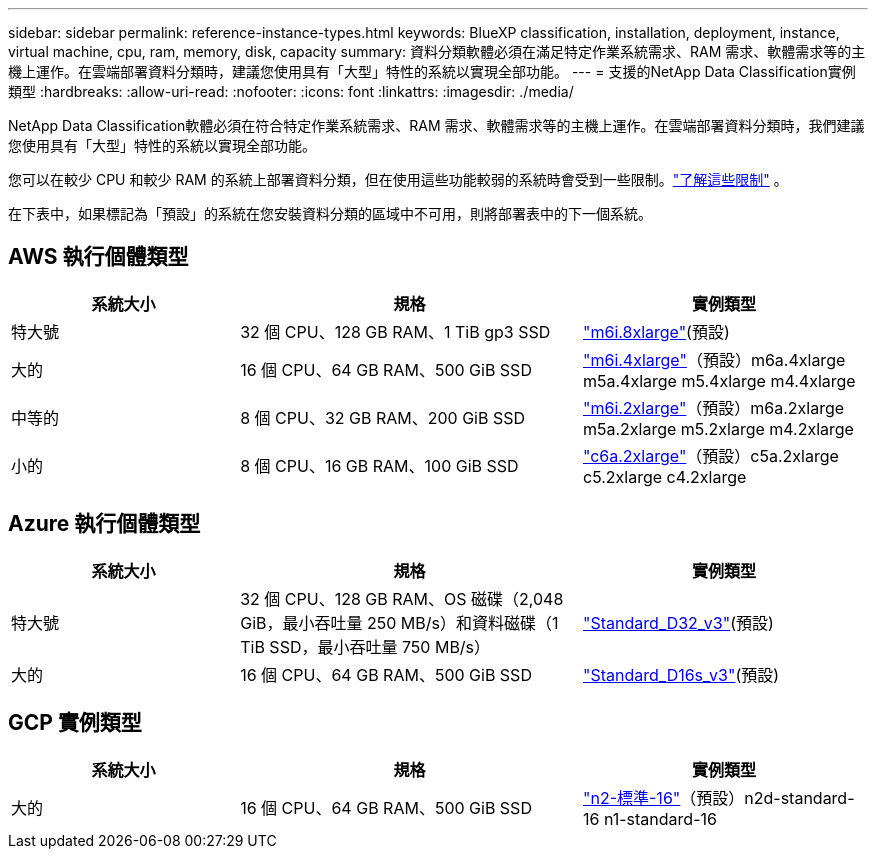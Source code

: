 ---
sidebar: sidebar 
permalink: reference-instance-types.html 
keywords: BlueXP classification, installation, deployment, instance, virtual machine, cpu, ram, memory, disk, capacity 
summary: 資料分類軟體必須在滿足特定作業系統需求、RAM 需求、軟體需求等的主機上運作。在雲端部署資料分類時，建議您使用具有「大型」特性的系統以實現全部功能。 
---
= 支援的NetApp Data Classification實例類型
:hardbreaks:
:allow-uri-read: 
:nofooter: 
:icons: font
:linkattrs: 
:imagesdir: ./media/


[role="lead"]
NetApp Data Classification軟體必須在符合特定作業系統需求、RAM 需求、軟體需求等的主機上運作。在雲端部署資料分類時，我們建議您使用具有「大型」特性的系統以實現全部功能。

您可以在較少 CPU 和較少 RAM 的系統上部署資料分類，但在使用這些功能較弱的系統時會受到一些限制。link:concept-classification.html["了解這些限制"^] 。

在下表中，如果標記為「預設」的系統在您安裝資料分類的區域中不可用，則將部署表中的下一個系統。



== AWS 執行個體類型

[cols="20,30,25"]
|===
| 系統大小 | 規格 | 實例類型 


| 特大號 | 32 個 CPU、128 GB RAM、1 TiB gp3 SSD | https://aws.amazon.com/ec2/instance-types/m6i/["m6i.8xlarge"^](預設) 


| 大的 | 16 個 CPU、64 GB RAM、500 GiB SSD | https://aws.amazon.com/ec2/instance-types/m6i/["m6i.4xlarge"^]（預設）m6a.4xlarge m5a.4xlarge m5.4xlarge m4.4xlarge 


| 中等的 | 8 個 CPU、32 GB RAM、200 GiB SSD | https://aws.amazon.com/ec2/instance-types/m6i/["m6i.2xlarge"^]（預設）m6a.2xlarge m5a.2xlarge m5.2xlarge m4.2xlarge 


| 小的 | 8 個 CPU、16 GB RAM、100 GiB SSD | https://aws.amazon.com/ec2/instance-types/c6a/["c6a.2xlarge"^]（預設）c5a.2xlarge c5.2xlarge c4.2xlarge 
|===


== Azure 執行個體類型

[cols="20,30,25"]
|===
| 系統大小 | 規格 | 實例類型 


| 特大號 | 32 個 CPU、128 GB RAM、OS 磁碟（2,048 GiB，最小吞吐量 250 MB/s）和資料磁碟（1 TiB SSD，最小吞吐量 750 MB/s） | https://learn.microsoft.com/en-us/azure/virtual-machines/dv3-dsv3-series#dv3-series["Standard_D32_v3"^](預設) 


| 大的 | 16 個 CPU、64 GB RAM、500 GiB SSD | https://learn.microsoft.com/en-us/azure/virtual-machines/dv3-dsv3-series#dsv3-series["Standard_D16s_v3"^](預設) 
|===


== GCP 實例類型

[cols="20,30,25"]
|===
| 系統大小 | 規格 | 實例類型 


| 大的 | 16 個 CPU、64 GB RAM、500 GiB SSD | https://cloud.google.com/compute/docs/general-purpose-machines#n2_machines["n2-標準-16"^]（預設）n2d-standard-16 n1-standard-16 
|===